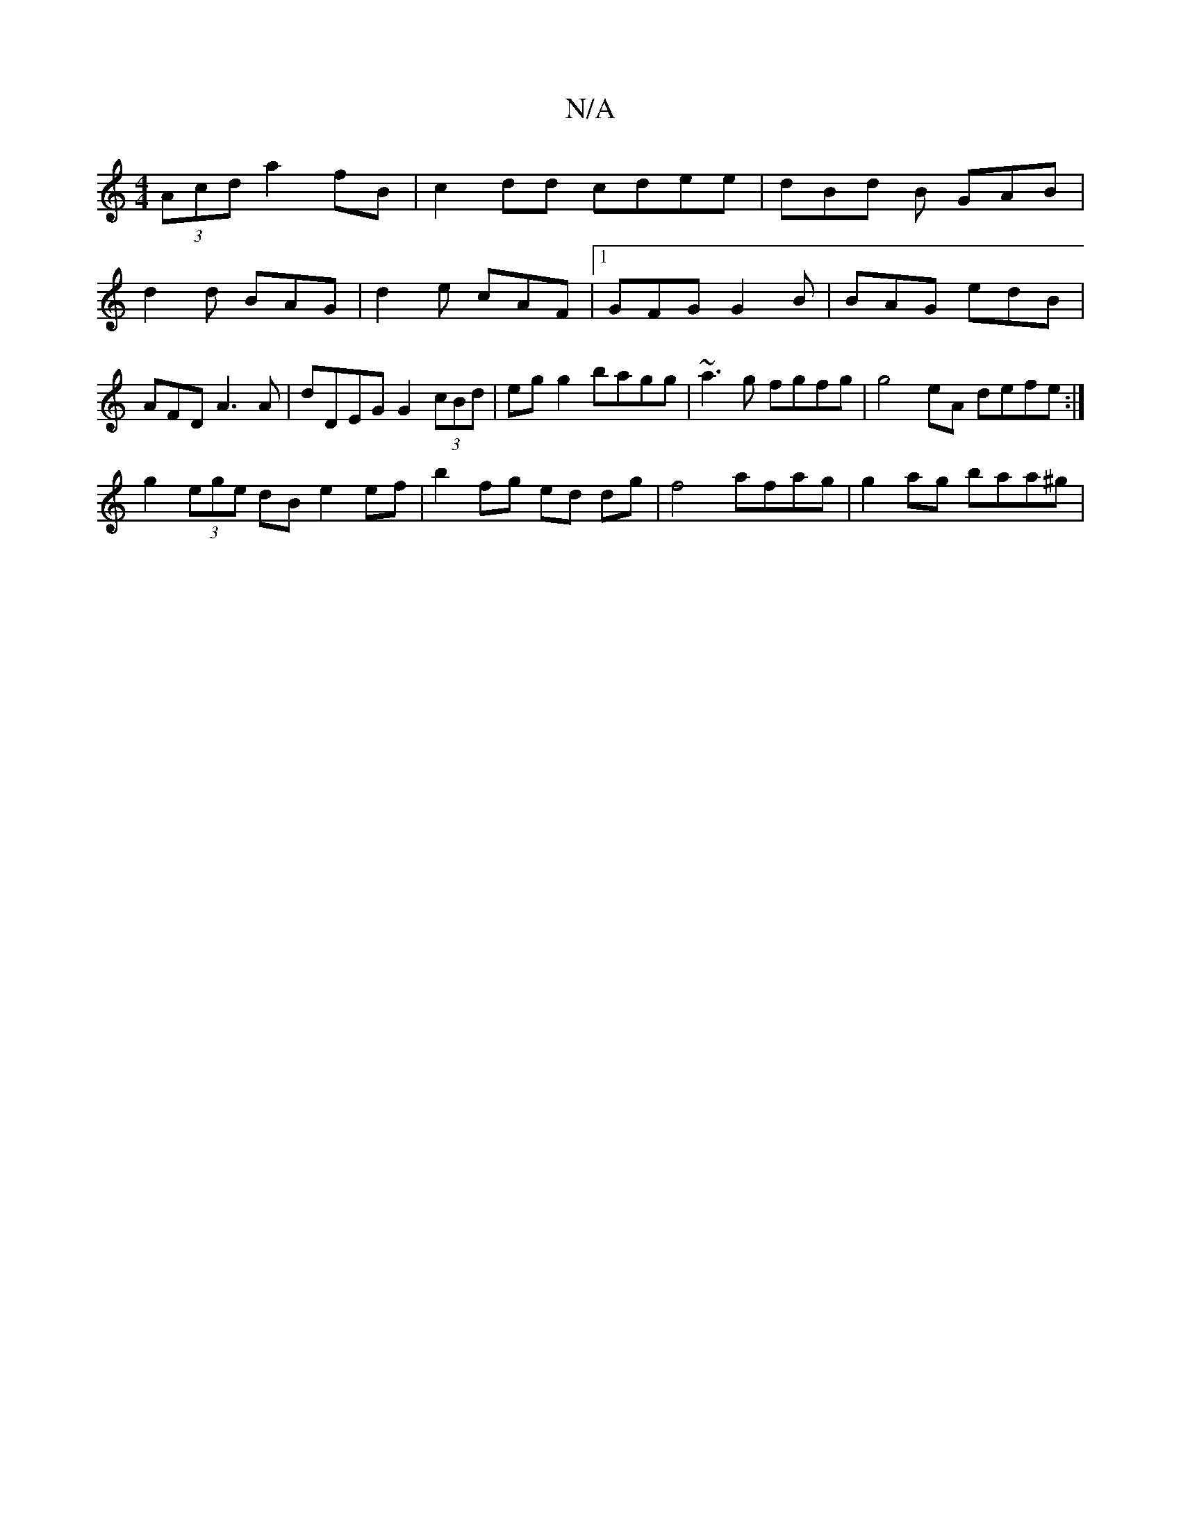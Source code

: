 X:1
T:N/A
M:4/4
R:N/A
K:Cmajor
2 (3Acd a2 fB | c2dd cdee | dBd B GAB |d2 d BAG | d2 e cAF |1 GFG G2B |BAG edB | AFD A3A|dDEG G2 (3cBd | eg g2 bagg | ~a3 g fgfg | g4 eA defe :|
g2 (3ege dB e2 ef |b2 fg ed dg | f4 afag | g2ag baa^g |
